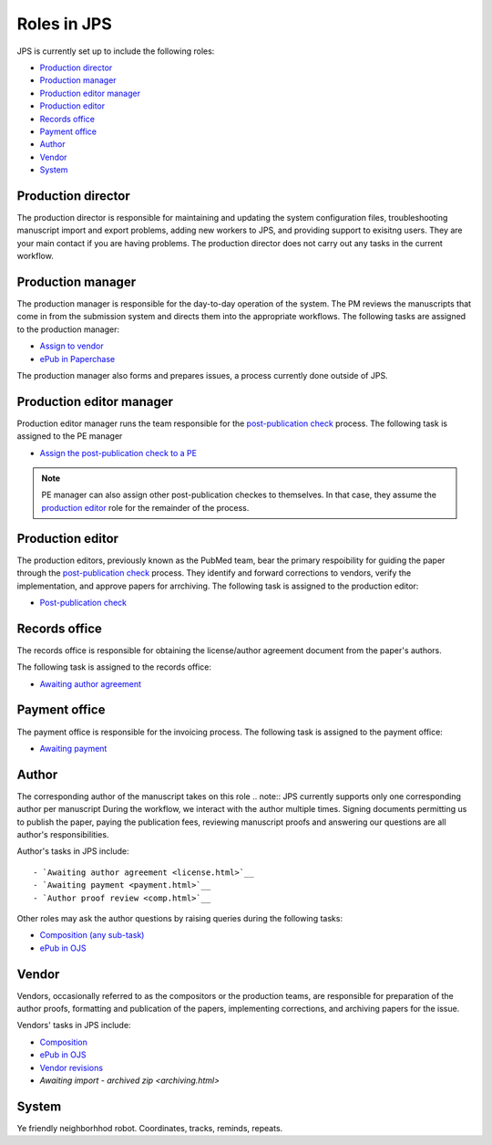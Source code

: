 Roles in JPS
============

JPS is currently set up to include the following roles:

- `Production director <#productiondirector>`__
- `Production manager <#productionmanager>`__
- `Production editor manager <#productioneditormanager>`__
- `Production editor <#productioneditor>`__
- `Records office <#recordsoffice>`__
- `Payment office <#paymentoffice>`__
- `Author <#author>`__
- `Vendor <#vendor>`__
- `System <#system>`__

Production director
-------------------
The production director is responsible for maintaining and updating the system configuration files, troubleshooting manuscript import and export problems, adding new workers to JPS, and providing support to exisitng users. 
They are your main contact if you are having problems. The production director does not carry out any tasks in the current workflow.

Production manager
------------------
The production manager is responsible for the day-to-day operation of the system. 
The PM reviews the manuscripts that come in from the submission system and directs them into the appropriate workflows.
The following tasks are assigned to the production manager:

- `Assign to vendor <assigntovendor.html>`__
- `ePub in Paperchase <epub.html>`__

The production manager also forms and prepares issues, a process currently done outside of JPS.

Production editor manager
-------------------------
Production editor manager runs the team responsible for the `post-publication check <ppcheck.html>`__ process.
The following task is assigned to the PE manager

- `Assign the post-publication check to a PE <ppcheck.html>`__

.. note:: PE manager can also assign other post-publication checkes to themselves. In that case, they assume the `production editor <#production editor>`__ role for the remainder of the process.

Production editor
-----------------
The production editors, previously known as the PubMed team, bear the primary respoibility for guiding the paper through the `post-publication check <ppcheck.html>`__ process.
They identify and forward corrections to vendors, verify the implementation, and approve papers for arrchiving.
The following task is assigned to the production editor:

- `Post-publication check <ppcheck.html>`__

Records office
--------------
The records office is responsible for obtaining the license/author agreement document from the paper's authors.

The following task is assigned to the records office:

- `Awaiting author agreement <license.html>`__

Payment office
--------------
The payment office is responsible for the invoicing process.
The following task is assigned to the payment office:

- `Awaiting payment <payment.html>`__

Author
------
The corresponding author of the manuscript takes on this role
.. note:: JPS currently supports only one corresponding author per manuscript
During the workflow, we interact with the author multiple times. Signing documents permitting us to publish the paper, paying the publication fees,
reviewing manuscript proofs and answering our questions are all author's responsibilities.

Author's tasks in JPS include::

- `Awaiting author agreement <license.html>`__
- `Awaiting payment <payment.html>`__
- `Author proof review <comp.html>`__

Other roles may ask the author questions by raising queries during the following tasks:

- `Composition (any sub-task) <comp.html>`__
- `ePub in OJS <epub.html>`__

Vendor
------
Vendors, occasionally referred to as the compositors or the production teams, are responsible for preparation of the author proofs, formatting and publication of the papers, implementing corrections, and archiving papers for the issue.

Vendors' tasks in JPS include:

- `Composition <comp.html>`__
- `ePub in OJS <epub.html>`__ 
- `Vendor revisions <ppcheck.html>`__
- `Awaiting import - archived zip <archiving.html>`

System
------
Ye friendly neighborhhod robot. Coordinates, tracks, reminds, repeats.
|image4|

.. |image4| image:: _static/image4.png